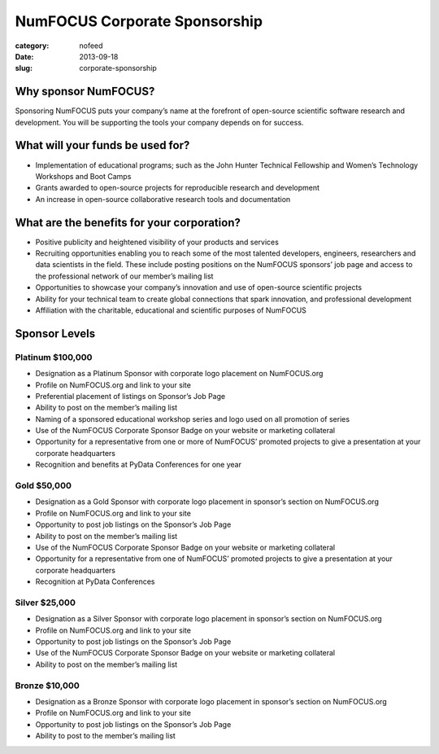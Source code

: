 NumFOCUS Corporate Sponsorship 
##############################
:category: nofeed
:date: 2013-09-18 
:slug: corporate-sponsorship
 
Why sponsor NumFOCUS?
---------------------
 
Sponsoring NumFOCUS puts your company’s name at the forefront of open-source
scientific software research and development. You will be supporting the tools
your company depends on for success.

What will your funds be used for?
---------------------------------
 
*  Implementation of educational programs; such as the John Hunter Technical
   Fellowship and Women’s Technology Workshops and Boot Camps
*  Grants awarded to open-source projects for reproducible research and
   development
*  An increase in open-source collaborative research tools and documentation

What are the benefits for your corporation?
-------------------------------------------
 
*  Positive publicity and heightened visibility of your products and services
*  Recruiting opportunities enabling you to reach some of the most talented
   developers, engineers, researchers and data scientists in the field. These
   include posting positions on the NumFOCUS sponsors’ job page and access to
   the professional network of our member’s mailing list
*  Opportunities to showcase your company’s innovation and use of open-source
   scientific projects
*  Ability for your technical team to create global connections that spark
   innovation, and professional development
*  Affiliation with the charitable, educational and scientific purposes of
   NumFOCUS
 
Sponsor Levels
--------------
 
Platinum $100,000
~~~~~~~~~~~~~~~~~~~
*  Designation as a Platinum Sponsor with corporate logo placement on
   NumFOCUS.org
*  Profile on NumFOCUS.org and link to your site
*  Preferential placement of listings on Sponsor’s Job Page
*  Ability to post on the member’s mailing list
*  Naming of a sponsored educational workshop series and logo used on all
   promotion of series
*  Use of the NumFOCUS Corporate Sponsor Badge on your website or marketing
   collateral
*  Opportunity for a representative from one or more of NumFOCUS’ promoted
   projects to give a presentation at your corporate headquarters
*  Recognition and benefits at PyData Conferences for one year
 
 
Gold $50,000
~~~~~~~~~~~~~~
*  Designation as a Gold Sponsor with corporate logo placement in sponsor’s
   section on NumFOCUS.org
*  Profile on NumFOCUS.org and link to your site
*  Opportunity to post job listings on the Sponsor’s Job Page
*  Ability to post on the member’s mailing list
*  Use of the NumFOCUS Corporate Sponsor Badge on your website or marketing
   collateral
*  Opportunity for a representative from one of NumFOCUS’ promoted projects to
   give a presentation at your corporate headquarters
*  Recognition at PyData Conferences
 
Silver $25,000
~~~~~~~~~~~~~~~~
*  Designation as a Silver Sponsor with corporate logo placement in sponsor’s
   section on NumFOCUS.org
*  Profile on NumFOCUS.org and link to your site
*  Opportunity to post job listings on the Sponsor’s Job Page
*  Use of the NumFOCUS Corporate Sponsor Badge on your website or marketing
   collateral
*  Ability to post on the member’s mailing list
 
Bronze $10,000
~~~~~~~~~~~~~~
*  Designation as a Bronze Sponsor with corporate logo placement in sponsor’s
   section on NumFOCUS.org
*  Profile on NumFOCUS.org and link to your site
*  Opportunity to post job listings on the Sponsor’s Job Page
*  Ability to post to the member’s mailing list
